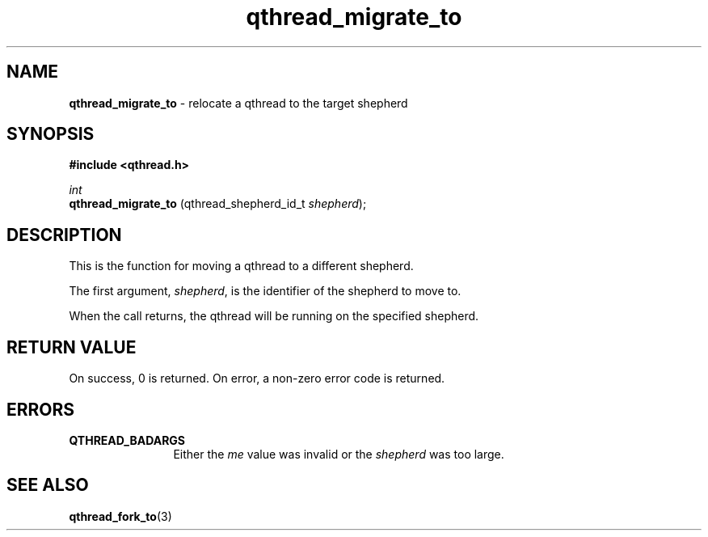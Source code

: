 .TH qthread_migrate_to 3 "APRIL 2011" libqthread "libqthread"
.SH NAME
.B qthread_migrate_to
\- relocate a qthread to the target shepherd
.SH SYNOPSIS
.B #include <qthread.h>

.I int
.br
.B qthread_migrate_to
.RI "(qthread_shepherd_id_t " shepherd );
.SH DESCRIPTION
This is the function for moving a qthread to a different shepherd.
.PP
The first argument,
.IR shepherd ,
is the identifier of the shepherd to move to.
.PP
When the call returns, the qthread will be running on the specified shepherd.
.SH RETURN VALUE
On success, 0 is returned. On error, a non-zero error code is returned.
.SH ERRORS
.TP 12
.B QTHREAD_BADARGS
Either the
.I me
value was invalid or the
.I shepherd
was too large.
.SH SEE ALSO
.BR qthread_fork_to (3)
